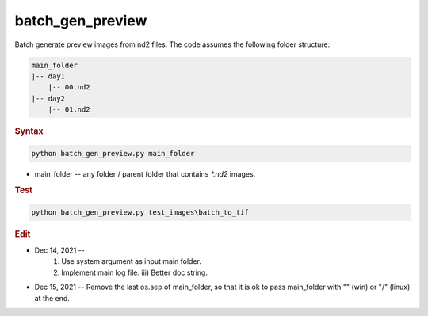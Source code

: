 
batch_gen_preview
=================

Batch generate preview images from nd2 files. The code assumes the following folder structure:

.. code-block:: console

   main_folder
   |-- day1
       |-- 00.nd2
   |-- day2
       |-- 01.nd2

.. rubric:: Syntax

.. code-block:: console

   python batch_gen_preview.py main_folder

* main_folder -- any folder / parent folder that contains *\*.nd2* images.

.. rubric:: Test

.. code-block:: console

   python batch_gen_preview.py test_images\batch_to_tif

.. rubric:: Edit

* Dec 14, 2021 --
    1. Use system argument as input main folder.
    2. Implement main log file. iii) Better doc string.
* Dec 15, 2021 -- Remove the last os.sep of main_folder, so that it is ok to pass main_folder with "\" (win) or "/" (linux) at the end.
